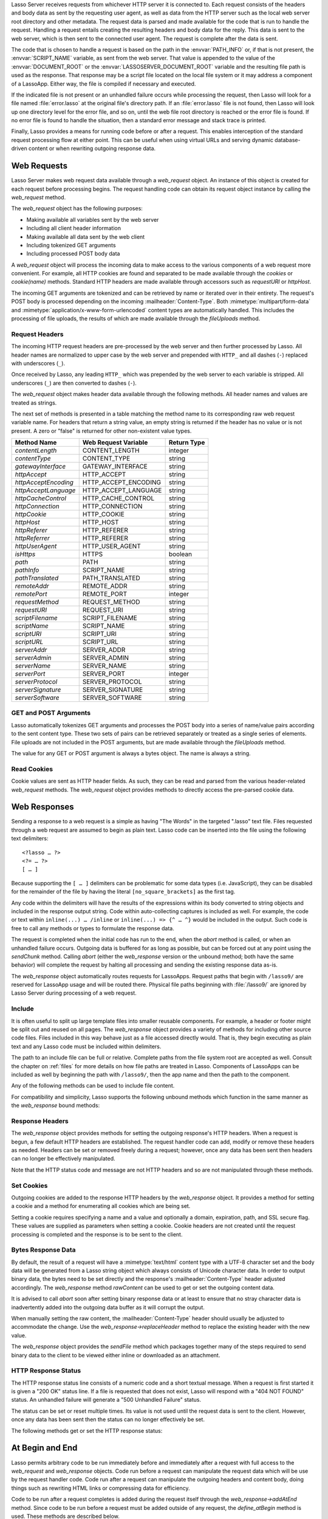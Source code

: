 .. only:: html

   .. _requests-responses:

   **************************
   Web Requests and Responses
   **************************

Lasso Server receives requests from whichever HTTP server it is connected to.
Each request consists of the headers and body data as sent by the requesting
user agent, as well as data from the HTTP server such as the local web server
root directory and other metadata. The request data is parsed and made available
for the code that is run to handle the request. Handling a request entails
creating the resulting headers and body data for the reply. This data is sent to
the web server, which is then sent to the connected user agent. The request is
complete after the data is sent.

The code that is chosen to handle a request is based on the path in the
:envvar:`PATH_INFO` or, if that is not present, the :envvar:`SCRIPT_NAME`
variable, as sent from the web server. That value is appended to the value of
the :envvar:`DOCUMENT_ROOT` or the :envvar:`LASSOSERVER_DOCUMENT_ROOT` variable
and the resulting file path is used as the response. That response may be a
script file located on the local file system or it may address a component of a
LassoApp. Either way, the file is compiled if necessary and executed.

If the indicated file is not present or an unhandled failure occurs while
processing the request, then Lasso will look for a file named
:file:`error.lasso` at the original file's directory path. If an
:file:`error.lasso` file is not found, then Lasso will look up one directory
level for the error file, and so on, until the web file root directory is
reached or the error file is found. If no error file is found to handle the
situation, then a standard error message and stack trace is printed.

Finally, Lasso provides a means for running code before or after a request. This
enables interception of the standard request processing flow at either point.
This can be useful when using virtual URLs and serving dynamic database-driven
content or when rewriting outgoing response data.


Web Requests
============

Lasso Server makes web request data available through a `web_request` object. An
instance of this object is created for each request before processing begins.
The request handling code can obtain its request object instance by calling the
`web_request` method.

The `web_request` object has the following purposes:

-  Making available all variables sent by the web server
-  Including all client header information
-  Making available all data sent by the web client
-  Including tokenized GET arguments
-  Including processed POST body data

A `web_request` object will process the incoming data to make access to the
various components of a web request more convenient. For example, all HTTP
cookies are found and separated to be made available through the `cookies` or
`cookie(name)` methods. Standard HTTP headers are made available through
accessors such as `requestURI` or `httpHost`.

The incoming GET arguments are tokenized and can be retrieved by name or
iterated over in their entirety. The request's POST body is processed depending
on the incoming :mailheader:`Content-Type`. Both :mimetype:`multipart/form-data`
and :mimetype:`application/x-www-form-urlencoded` content types are
automatically handled. This includes the processing of file uploads, the results
of which are made available through the `fileUploads` method.


Request Headers
---------------

The incoming HTTP request headers are pre-processed by the web server and then
further processed by Lasso. All header names are normalized to upper case by
the web server and prepended with ``HTTP_`` and all dashes (``-``) replaced with
underscores (``_``).

Once received by Lasso, any leading ``HTTP_`` which was prepended by the web
server to each variable is stripped. All underscores (``_``) are then converted
to dashes (``-``).

The `web_request` object makes header data available through the following
methods. All header names and values are treated as strings.

.. type:: web_request

.. member:: web_request->headers()::trait_forEach
.. member:: web_request->header(name::string)
.. member:: web_request->rawHeader(name::string)

   The `headers` method returns all of the headers as an object which can be
   iterated or used in a query expression. Each header element is presented as a
   pair object containing the header name and value as the pair's first and
   second elements, respectively. The next method returns the first header pair,
   which matches the name parameter. It returns "void" if the header is not
   found. The `rawHeader` method works the same, but fetches the raw
   unnormalized header name/value as sent by the web server.

The next set of methods is presented in a table matching the method name to its
corresponding raw web request variable name. For headers that return a string
value, an empty string is returned if the header has no value or is not present.
A zero or "false" is returned for other non-existent value types.

==================== ==================== ===========
Method Name          Web Request Variable Return Type
==================== ==================== ===========
`contentLength`      CONTENT_LENGTH       integer
`contentType`        CONTENT_TYPE         string
`gatewayInterface`   GATEWAY_INTERFACE    string
`httpAccept`         HTTP_ACCEPT          string
`httpAcceptEncoding` HTTP_ACCEPT_ENCODING string
`httpAcceptLanguage` HTTP_ACCEPT_LANGUAGE string
`httpCacheControl`   HTTP_CACHE_CONTROL   string
`httpConnection`     HTTP_CONNECTION      string
`httpCookie`         HTTP_COOKIE          string
`httpHost`           HTTP_HOST            string
`httpReferer`        HTTP_REFERER         string
`httpReferrer`       HTTP_REFERER         string
`httpUserAgent`      HTTP_USER_AGENT      string
`isHttps`            HTTPS                boolean
`path`               PATH                 string
`pathInfo`           SCRIPT_NAME          string
`pathTranslated`     PATH_TRANSLATED      string
`remoteAddr`         REMOTE_ADDR          string
`remotePort`         REMOTE_PORT          integer
`requestMethod`      REQUEST_METHOD       string
`requestURI`         REQUEST_URI          string
`scriptFilename`     SCRIPT_FILENAME      string
`scriptName`         SCRIPT_NAME          string
`scriptURI`          SCRIPT_URI           string
`scriptURL`          SCRIPT_URL           string
`serverAddr`         SERVER_ADDR          string
`serverAdmin`        SERVER_ADMIN         string
`serverName`         SERVER_NAME          string
`serverPort`         SERVER_PORT          integer
`serverProtocol`     SERVER_PROTOCOL      string
`serverSignature`    SERVER_SIGNATURE     string
`serverSoftware`     SERVER_SOFTWARE      string
==================== ==================== ===========


GET and POST Arguments
----------------------

Lasso automatically tokenizes GET arguments and processes the POST body into a
series of name/value pairs according to the sent content type. These two sets of
pairs can be retrieved separately or treated as a single series of elements.
File uploads are not included in the POST arguments, but are made available
through the `fileUploads` method.

The value for any GET or POST argument is always a bytes object. The name is
always a string.

.. member:: web_request->queryParam(name::string)
.. member:: web_request->postParam(name::string)
.. member:: web_request->param(name::string)
.. member:: web_request->param(name::string, joiner)
.. member:: web_request->queryParams()
.. member:: web_request->postParams()
.. member:: web_request->params()

   This set of methods refers to the GET arguments as the "``query``" params and
   any POST arguments as the "``post``" params. Both sets together are just the
   "``params``". For the methods which accept a name parameter, they return the
   first matching argument's string value. If no argument matches, then a "void"
   value is returned.

   The `param` method treats both argument sources as a single source with
   the POST arguments occurring first. The `param(name::string, joiner)`
   method presents an interface for accessing arguments which occur more than
   once. The ``joiner`` parameter is used to determine the result of the method.
   If ``void`` is passed, then the resulting argument values are returned in a
   staticarray. If a string value is passed, then the argument values are joined
   with that string in between each value. The result of passing any other
   object type will depend on the behavior of its ``+`` operator.

   The methods which accept zero parameters return all of the GET, POST, or both
   argument pairs as an object which may be iterated or used in a query
   expression.

.. member:: web_request->postString()
.. member:: web_request->queryString()

   These methods return the respective arguments in a format similar to how they
   were received. In the case of `queryString` the GET arguments are returned
   verbatim. The POST string is created by concatenating each POST argument
   together with ``&`` in between each name/value, each of which are separated
   by ``=``. This will vary from the exact given POST only in the case of
   :mimetype:`multipart/form-data` input.


Read Cookies
------------

Cookie values are sent as HTTP header fields. As such, they can be read and
parsed from the various header-related `web_request` methods. The `web_request`
object provides methods to directly access the pre-parsed cookie data.

.. member:: web_request->cookie(named::string)
.. member:: web_request->cookies()::trait_forEach

   The first method searches for the named cookie and returns its value if
   found. If the cookie is not found then "void" is returned. The second method
   returns all the cookies as an object, which can be iterated or used in a
   query expression. The cookie elements are presented as pair objects
   containing the cookie names and values as the pairs' first and second
   members.


Web Responses
=============

Sending a response to a web request is a simple as having "The Words" in the
targeted ".lasso" text file. Files requested through a web request are assumed
to begin as plain text. Lasso code can be inserted into the file using the
following text delimiters::

   <?lasso … ?>
   <?= … ?>
   [ … ]

Because supporting the ``[ … ]`` delimiters can be problematic for some data
types (i.e. JavaScript), they can be disabled for the remainder of the file by
having the literal ``[no_square_brackets]`` as the first tag.

Any code within the delimiters will have the results of the expressions within
its body converted to string objects and included in the response output string.
Code within auto-collecting captures is included as well. For example, the code
or text within ``inline(...) … /inline`` or ``inline(...) => {^ … ^}`` would be
included in the output. Such code is free to call any methods or types to
formulate the response data.

The request is completed when the initial code has run to the end, when the
`abort` method is called, or when an unhandled failure occurs. Outgoing data is
buffered for as long as possible, but can be forced out at any point using the
`sendChunk` method. Calling `abort` (either the `web_response` version or the
unbound method; both have the same behavior) will complete the request by
halting all processing and sending the existing response data as-is.

The `web_response` object automatically routes requests for LassoApps. Request
paths that begin with ``/lasso9/`` are reserved for LassoApp usage and will be
routed there. Physical file paths beginning with :file:`/lasso9/` are ignored by
Lasso Server during processing of a web request.


Include
-------

It is often useful to split up large template files into smaller reusable
components. For example, a header or footer might be split out and reused on all
pages. The `web_response` object provides a variety of methods for including
other source code files. Files included in this way behave just as a file
accessed directly would. That is, they begin executing as plain text and any
Lasso code must be included within delimiters.

The path to an include file can be full or relative. Complete paths from the
file system root are accepted as well. Consult the chapter on :ref:`files` for
more details on how file paths are treated in Lasso. Components of LassoApps can
be included as well by beginning the path with ``/lasso9/``, then the app name
and then the path to the component.

Any of the following methods can be used to include file content.

.. type:: web_response

.. member:: web_response->include(path::string)
.. member:: web_response->includeOnce(path::string)
.. member:: web_response->includeLibrary(path::string)
.. member:: web_response->includeLibraryOnce(path::string)

   These methods locate and run the file indicated by the path. The
   `includeLibrary` and `includeLibraryOnce` methods run the file but do not
   insert the result into the response. The `includeOnce` and
   `includeLibraryOnce` methods will only include the file if it has not already
   been included during the course of that request.

   These methods will fail if the indicated file does not exist.

.. member:: web_response->includeBytes(path::string)::bytes

   Locates the file and includes the raw file data as bytes. The method will
   fail if the file does not exist.

.. member:: web_response->includes()::trait_forEach

   Lasso keeps track of web files which are being executed. As execution of a
   file begins, the file's name is pushed onto an internally-kept stack. As a
   file's execution ends, that name is popped from the stack. This method
   provides access to that stack. This method returns the list of
   currently-executing file names as an object which can be iterated or used in
   a query expression.

.. member:: web_response->getInclude(path::string)

   Locates the file and will return an object which can be invoked to execute
   the file. The method will fail if the file does not exist.

For compatibility and simplicity, Lasso supports the following unbound methods
which function in the same manner as the `web_response` bound methods:

.. method:: include(path::string)
.. method:: library(path::string)

   These methods include the file indicated by the path in the same manner as
   the `web_response->include` and `web_response->includeLibrary` methods.


Response Headers
----------------

The `web_response` object provides methods for setting the outgoing response's
HTTP headers. When a request is begun, a few default HTTP headers are
established. The request handler code can add, modify or remove these headers as
needed. Headers can be set or removed freely during a request; however, once any
data has been sent then headers can no longer be effectively manipulated.

Note that the HTTP status code and message are not HTTP headers and so are not
manipulated through these methods.

.. member:: web_response->header(name::path)
.. member:: web_response->headers()::trait_ForEach

   These methods return existing outgoing headers. The first method finds the
   first occurrence of the indicated header and returns its value. The second
   method returns all the current headers as an object which can be iterated or
   used in a query expression. Each element is a pair object containing the
   header name/value and the pair's first/second.

.. member:: web_response->setHeaders(headers::trait_forEach)
.. member:: web_response->replaceHeader(header::pair)
.. member:: web_response->addHeader(header::pair)

   These methods permit headers to be set or replaced. The first method sets all
   the headers for the response. These headers should be given as a series of
   pairs containing the header names/values. The second method accepts a header
   name/value pair and replaces matching header with the new value. If the
   existing header isn't found, the new header is simply added. The third method
   accepts a new header name/value pair and adds it to the list of outgoing
   headers. This method ignores any duplicate matching headers.


Set Cookies
-----------

Outgoing cookies are added to the response HTTP headers by the `web_response`
object. It provides a method for setting a cookie and a method for enumerating
all cookies which are being set.

Setting a cookie requires specifying a name and a value and optionally a domain,
expiration, path, and SSL secure flag. These values are supplied as parameters
when setting a cookie. Cookie headers are not created until the request
processing is completed and the response is to be sent to the client.

.. member:: web_response->setCookie(nv::pair, -domain=void, -expires=void, -path=void, -secure=false)

   Sets the indicated cookie. Any duplicate cookie would be replaced. The first
   parameter must be the cookie name=value pair. If used, the ``-domain`` and
   ``-path`` keyword parameters must have string values.

   The ``-expires`` parameter can be either a date object, a duration object, an
   integer, a string or any object which will produce a suitable value when
   converted into a string. A date indicates the absolute date at which the
   cookie will expire. A duration indicates the time that the cookie should
   expire based on the time at which the cookie is being set. An integer
   indicates the number of minutes until the cookie expires. Any other object
   type is appended directly to the outgoing cookie header string.

.. member:: web_response->cookies()::trait_forEach

   Returns a list of all the cookies set for this response. The individual
   cookies are represented by map objects containing keys for 'name', 'value',
   'domain', 'expiration', 'path' and 'secure'. Manipulating a cookie value in
   the list will alter its resulting cookie header.


Bytes Response Data
-------------------

By default, the result of a request will have a :mimetype:`text/html` content
type with a UTF-8 character set and the body data will be generated from a Lasso
string object which always consists of Unicode character data. In order to
output binary data, the bytes need to be set directly and the response's
:mailheader:`Content-Type` header adjusted accordingly. The `web_response`
method `rawContent` can be used to get or set the outgoing content data.

It is advised to call `abort` soon after setting binary response data or at
least to ensure that no stray character data is inadvertently added into the
outgoing data buffer as it will corrupt the output.

When manually setting the raw content, the :mailheader:`Content-Type` header
should usually be adjusted to accommodate the change. Use the
`web_response->replaceHeader` method to replace the existing header with the
new value.

The `web_response` object provides the `sendFile` method which packages together
many of the steps required to send binary data to the client to be viewed either
inline or downloaded as an attachment.

.. member:: web_response->sendFile(data::trait_each_sub, name = null, \
                     -type = null, -disposition = 'attachment', \
                     -charset = '', -skipProbe = false, \
                     -noAbort = false, -chunkSize = fcgi_bodyChunkSize, \
                     -monitor = null)

   Sets the raw content and headers for the response. It then optionally aborts,
   ending the request and delivering the data to the client. This method
   replaces all existing headers with new
   :mailheader:`MIME-Version`, :mailheader:`Content-Type`,
   :mailheader:`Content-Disposition` and :mailheader:`Content-Length` headers.

   The first parameter can be any object which supports :trait:`trait_each_sub`.
   This includes objects such as string, bytes and file. The second parameter is
   optional, but if given it will trigger a ``"filename="`` element to be added
   to the :mailheader:`Content-Disposition` header. This controls the file name
   that the user agent will use to save a downloaded file.

   The subsequent keyword parameters control the following:

   ``-type``
      This string indicates the value for the :mailheader:`Content-Type` header.
      If this is not specified and ``-skipProbe`` is not set to ``false``, then
      the incoming data will be lightly probed to determine what type of data it
      is. The following data types are automatically recognized: GIF, PDF, PNG,
      JPEG. Unrecognized data types are set to have the
      :mimetype:`application/octet-stream` content type.
   ``-disposition``
      This string indicates the value for the :mailheader:`Content-Disposition`
      header. This value defaults to ``'attachment'``. The other possible value is
      ``'inline'``.
   ``-charset``
      If given, this string will be appended to the :mailheader:`Content-Type`
      header as a ``";charset="`` component.
   ``-skipProbe``
      This boolean parameter defaults to ``false``. If set to ``true``, no
      content type probe will occur.
   ``-noAbort``
      This boolean parameter defaults to ``false``. This means that `sendFile`
      will abort by default after the data is delivered to the client. Set this
      parameter to ``true`` in order to prevent the abort.
   ``-chunkSize``
      This parameter sets the size of the buffer with which the data is read and
      sent to the client. This mainly has a benefit when sending physical file
      data as it controls the memory usage. This value defaults to ``65535``,
      the result of the `fcgi_bodyChunkSize` method.
   ``-monitor``
      An object can be given to monitor the send process. Whatever object is
      given here will have its invoke method called for each chunk sent. The
      invoke will be passed the bytes object for the current chunk as well as an
      integer indicating the overall size of the bytes being sent.

   If the `sendFile` method succeeds and does not abort, no value is returned.


HTTP Response Status
--------------------

The HTTP response status line consists of a numeric code and a short textual
message. When a request is first started it is given a "200 OK" status line. If
a file is requested that does not exist, Lasso will respond with a "404 NOT
FOUND" status. An unhandled failure will generate a "500 Unhandled Failure"
status.

The status can be set or reset multiple times. Its value is not used until the
request data is sent to the client. However, once any data has been sent then
the status can no longer effectively be set.

The following methods get or set the HTTP response status:

.. member:: web_response->setStatus(code::integer, msg::string)
.. member:: web_response->getStatus()::pair

   The first method sets the HTTP status code and message. The second returns
   the status as a pair containing the code/message as the pair's first/second.


At Begin and End
================

Lasso permits arbitrary code to be run immediately before and immediately after
a request with full access to the `web_request` and `web_response` objects. Code
run before a request can manipulate the request data which will be use by the
request handler code. Code run after a request can manipulate the outgoing
headers and content body, doing things such as rewriting HTML links or
compressing data for efficiency.

Code to be run after a request completes is added during the request itself
through the `web_response->addAtEnd` method. Since code to be run before a
request must be added outside of any request, the `define_atBegin` method is
used. These methods are described below.

.. method:: define_atBegin(code)

   Installs code to be invoked at the beginning of each request. The code will
   have access to the `web_request` and `web_response` objects that will be
   available during the request's duration. At-begin code can set response
   headers and data and complete the request if it chooses, thus fully
   intercepting the normal request URI file request and processing routines.
   This is the recommended route for applications wanting to provide virtual
   URLs. Once an at-begin is in place it cannot be removed. Multiple at-begins
   are supported and are run in the order in which they are installed.

   The object installed as the at-begin code is copied to each request's thread
   each time. This means that a capture's local variables or any object's data
   members are deeply copied each time. The most efficient steps would be to
   define a method as the at-begin handler and then pass a reference to that
   method as the at-begin code. For example, passing ``\foo`` to
   `define_atBegin` would pass the ``foo`` method to `define_atBegin`. It would
   be invoked for each request and use the `web_request` and `web_response`
   within it.

.. method:: addAtEnd(code)

   This `web_response` method sets the parameter to be run at the request's end.
   At-end code is normally run before data is sent to the client, but this may
   not be the case if data has been manually pushed using the `sendChunk`
   method. At-begins are executed before the session link-rewriter is run.
   Multiple at-ends are supported and each are run in the order in which they
   were installed.

   At-ends are added on a per-request basis, as opposed to at-begins which are
   added globally. At-end code is not copied in any way. A capture passed to
   this method will be detached.
